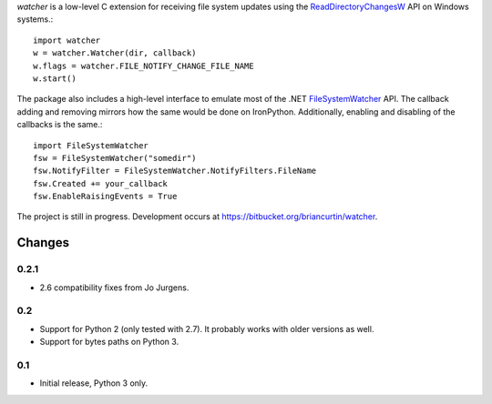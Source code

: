 `watcher` is a low-level C extension for receiving file system updates
using the
`ReadDirectoryChangesW <http://msdn.microsoft.com/en-us/library/aa365465(v=vs.85).aspx>`_
API on Windows systems.::

   import watcher
   w = watcher.Watcher(dir, callback)
   w.flags = watcher.FILE_NOTIFY_CHANGE_FILE_NAME
   w.start()

The package also includes a high-level interface to emulate most of the
.NET `FileSystemWatcher <http://msdn.microsoft.com/en-us/library/system.io.filesystemwatcher.aspx>`_
API. The callback adding and removing mirrors how the same would be
done on IronPython. Additionally, enabling and disabling of the callbacks
is the same.::

   import FileSystemWatcher
   fsw = FileSystemWatcher("somedir")
   fsw.NotifyFilter = FileSystemWatcher.NotifyFilters.FileName
   fsw.Created += your_callback
   fsw.EnableRaisingEvents = True


The project is still in progress. Development occurs at
https://bitbucket.org/briancurtin/watcher.


=======
Changes
=======

-----
0.2.1
-----

* 2.6 compatibility fixes from Jo Jurgens.

---
0.2
---

* Support for Python 2 (only tested with 2.7). It probably works with older
  versions as well.
* Support for bytes paths on Python 3.

---
0.1
---

* Initial release, Python 3 only.



